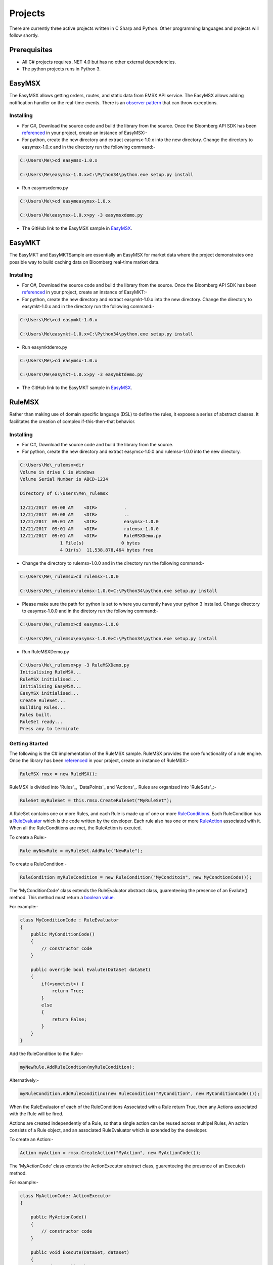 ########
Projects
########
There are currently three active projects written in C Sharp and Python. Other programming languages and projects will follow shortly.


Prerequisites
=============
* All C# projects requires .NET 4.0 but has no other external dependencies. 
* The python projects runs in Python 3. 


EasyMSX
=======
The EasyMSX allows getting orders, routes, and static data from EMSX API service. The EasyMSX allows adding notification handler on the real-time events. There is an `observer pattern`_ that can throw exceptions. 

.. _observer pattern: https://en.wikipedia.org/wiki/Observer_pattern


Installing
----------
* For C#, Download the source code and build the library from the source. Once the Bloomberg API SDK has been `referenced`_ in your project, create an instance of EasyMSX:-

* For python, create the new directory and extract easymsx-1.0.x into the new directory. Change the directory to easymsx-1.0.x and in the directory run the following command:-

.. code-block:: none

	C:\Users\Me\>cd easymsx-1.0.x

	C:\Users\Me\easymsx-1.0.x>C:\Python34\python.exe setup.py install

* Run easymsxdemo.py

.. code-block:: none

	C:\Users\Me\>cd easymeasymsx-1.0.x

	C:\Users\Me\easymsx-1.0.x>py -3 easymsxdemo.py

* The GitHub link to the EasyMSX sample in `EasyMSX`_.

.. _referenced: https://easymsx.readthedocs.io/en/latest/resources.html#net-reference-for-rulemsx-project
.. _EasyMSX: https://github.com/tkim/EasyMSXRepository


EasyMKT
=======
The EasyMKT and EasyMKTSample are essentially an EasyMSX for market data where the project demonstrates one possible way to build caching data on Bloomberg real-time market data.


Installing
----------
* For C#, Download the source code and build the library from the source. Once the Bloomberg API SDK has been `referenced`_ in your project, create an instance of EasyMKT:-

* For python, create the new directory and extract easymkt-1.0.x into the new directory. Change the directory to easymkt-1.0.x and in the directory run the following command:-

.. code-block:: none

	C:\Users\Me\>cd easymkt-1.0.x

	C:\Users\Me\easymkt-1.0.x>C:\Python34\python.exe setup.py install


* Run easymktdemo.py

.. code-block:: none

	C:\Users\Me\>cd easymsx-1.0.x

	C:\Users\Me\easymkt-1.0.x>py -3 easymktdemo.py

* The GitHub link to the EasyMKT sample in `EasyMSX`_.

.. _referenced: https://easymsx.readthedocs.io/en/latest/resources.html#net-reference-for-rulemsx-project
.. _EasyMSX: https://github.com/tkim/EasyMSXRepository


RuleMSX
=======
Rather than making use of domain specific language (DSL) to define the rules, it exposes a series of abstract classes. It facilitates the creation of complex if-this-then-that behavior.


Installing
----------
* For C#, Download the source code and build the library from the source. 

* For python, create the new directory and extract easymsx-1.0.0 and rulemsx-1.0.0 into the new directory.

.. code-block:: none

	C:\Users\Me\_rulemsx>dir
 	Volume in drive C is Windows
 	Volume Serial Number is ABCD-1234

 	Directory of C:\Users\Me\_rulemsx

	12/21/2017  09:08 AM    <DIR>          .
	12/21/2017  09:08 AM    <DIR>          ..
	12/21/2017  09:01 AM    <DIR>          easymsx-1.0.0
	12/21/2017  09:01 AM    <DIR>          rulemsx-1.0.0
	12/21/2017  09:01 AM    <DIR>          RuleMSXDemo.py
	               1 File(s)              0 bytes
	               4 Dir(s)  11,538,878,464 bytes free


* Change the directory to rulemsx-1.0.0 and in the directory run the following command:-

.. code-block:: none

	C:\Users\Me\_rulemsx>cd rulemsx-1.0.0

	C:\Users\Me\_rulemsx\rulemsx-1.0.0>C:\Python34\python.exe setup.py install

* Please make sure the path for python is set to where you currently have your python 3 installed. Change directory to easymsx-1.0.0 and in the diretory run the following command:-

.. code-block:: none
	
	C:\Users\Me\_rulemsx>cd easymsx-1.0.0

	C:\Users\Me\_rulemsx\easymsx-1.0.0>C:\Python34\python.exe setup.py install

* Run RuleMSXDemo.py

.. code-block:: none
	
	C:\Users\Me\_rulemsx>py -3 RuleMSXDemo.py
	Initialising RuleMSX...
	RuleMSX initialised...
	Initialising EasyMSX...
	EasyMSX initialised...
	Create RuleSet...
	Building Rules...
	Rules built.
	RuleSet ready...
	Press any to terminate


Getting Started
---------------
The following is the C# implementation of the RuleMSX sample. RuleMSX provides the core functionality of a rule engine. Once the library has been `referenced`_ in your project, create an instance of RuleMSX:-

.. _referenced: https://easymsx.readthedocs.io/en/latest/resources.html#net-reference-for-rulemsx-project

.. code-block:: c#

    RuleMSX rmsx = new RuleMSX();


RuleMSX is divided into 'Rules'_, 'DataPoints'_ and 'Actions'_. Rules are organized into 'RuleSets'_:-

.. _Rules: https://easymsx.readthedocs.io/en/latest/resources.html#rules
.. _Actions: https://easymsx.readthedocs.io/en/latest/resources.html#rules
.. _RuleSets: https://easymsx.readthedocs.io/en/latest/resources.html#rulesets


.. code-block:: c#

    RuleSet myRuleSet = this.rmsx.CreateRuleSet("MyRuleSet");

A RuleSet contains one or more Rules, and each Rule is made up of one or more `RuleConditions`_. Each RuleCondition has a `RuleEvaluator`_ which is the code written by the developer. Each rule also has one or more `RuleAction`_ associated with it. When all the RuleConditions are met, the RuleAction is excuted.

.. _RuleConditions: https://easymsx.readthedocs.io/en/latest/resources.html#ruleconditions
.. _RuleEvaluator: https://easymsx.readthedocs.io/en/latest/resources.html#ruleevaluator
.. _RuleAction: https://easymsx.readthedocs.io/en/latest/resources.html#ruleactions


To create a Rule:-

.. code-block:: c#

    Rule myNewRule = myRuleSet.AddRule("NewRule");



To create a RuleCondition:-

.. code-block:: c#

    RuleCondition myRuleCondition = new RuleCondition("MyConditoin", new MyCondtionCode());

The 'MyConditionCode' class extends the RuleEvaluator abstract class, guarenteeing the presence of an Evalute() method. This method must return a `boolean value`_.

.. _boolean value: https://en.wikipedia.org/wiki/Boolean_data_type

For example:-

.. code-block:: c#

    class MyConditionCode : RuleEvaluator
    {
        public MyConditionCode()
        {
            // constructor code
        }

        public override bool Evalute(DataSet dataSet)
        {
            if(<sometest>) {
                return True;
            }
            else 
            {
                return False;
            }
        }
    }


Add the RuleCondition to the Rule:-

.. code-block:: c#

    myNewRule.AddRuleCondtion(myRuleCondition);


Alternatively:-

.. code-block:: c#

    myRuleCondition.AddRuleConditino(new RuleCondition("MyCondition", new MyConditionCode()));


When the RuleEvaluator of each of the RuleConditions Associated with a Rule return True, then any Actions associated with the Rule will be fired.

Actions are created independently of a Rule, so that a single action can be reused across multipel Rules, An action consists of a Rule object, and an associated RuleEvaluator which is extended by the developer.

To create an Action:-

.. code-block:: c#

    Action myAction = rmsx.CreateAction("MyAction", new MyActionCode());

The 'MyActionCode' class extends the ActionExecutor abstract class, guarenteeing the presence of an Execute() method.

For example:-

.. code-block:: c#

    class MyActionCode: ActionExecutor
    {

        public MyActionCode()
        {
            // constructor code
        }

        public void Execute(DataSet, dataset)
        {
            // do something here
        }
    }


Add the Action to the Rule:-

.. code-block:: c#

    myNewRule.AddAction(myAction);

Alternatively:-

.. code-block:: c#

    myNewRule.AddAction(rmsx.CreateAction("MyAction", new MyActionCode()));

The data to be processed is a RuleSet is defined as 'DataPoints'_, which are organized into 'DataSets'_.

A DataPoint is a single named item of data that has an assocated DataPointSource. The DataPointSource is an abstract class that the developer extends, which guarentees teh presense of a GetValue() method. Think of the DataSet as an object with properties. Think of the DataSet as a collection of DataPoints, each of which is a key-value pair. 

.. _DataPoints: https://easymsx.readthedocs.io/en/latest/resources.html#datapoints
.. _DataSets: https://easymsx.readthedocs.io/en/latest/resources.html#datasets


You submit a DataSet for execution by a RuleSet's execution agent, as follows:-

.. code-block:: c#

    myRuleSet.execute(myDataSet);

To create a DataSet:-

.. code-block:: c#

    DataSet myDataSet = rmsx.CreateDataSet("<some unique name>");


To create a DataPoint, you first need to create a `DataPointSource`_. This is done by creating a class that extends DataPointSource:-

.. _DataPointSource: https://easymsx.readthedocs.io/en/latest/resources.html#datapointsource

.. code-block:: c#

    private class ConstantDataPointSource : DataPointSource
    {
        string retValue;

        public TestDataPointSource(string retValule)
        {
            this.retValue = retValue;
        }
        public override object GetValue()
        {
            return retValue;
        }
    }


An instance of thi sclass will return the value that was passesd to the constructor whenever the GetValue() method is called. 

Create the DataPoint as follows:-

.. code-block:: c#

    DataPoint myDataPoint = new ConstantDataPointSource("Return this!");

Add the DataPoint to the DataSet:-

.. code-block:: c#

    myDataSet.AddDataPoint("DataPoint1", myDataPoint);

Alternatively:-

.. code-block:: c#

    myDataSet.AddDataPoint("DataPoint1", new ConstantDataPointSource("Return this!"));


Operation
---------
The `execution agent`_ that underlies a RuleSet operates in its own thread. When a RuleSets Execute() method is first invoked, the execution agent is created. Thereafter, any further calls to Execute() will result in the DataSet simply being passed to the already running agent.

When a DataSet is ingested by the execution agent, all the Rules will be tested. Once a rule is tested, it will not be tested again, unless it is re-introduced. This happesn when a RuleCondition whin the rule has a delcared dependency on a DataPoint whos DataPointSource has been marked as stale. This is done on the client side, by calling SetStale() on a DataPointSource object. Any Rule that has a dependency on that DataPoint will be re-introduced into the queue of Rules to be tested.

This means that RuleCondition can be created that depends on  the value of a variable or field that will change over time. When the rule is fist tested, perhpas the value is in a state that means that the Evaluate() method will return False. However, it may change later. The rule will not be tested again under normal circumstances. But if the variable or field changes values, simply call the SetStale() method on the DataPointSource object, and any and all Rules which have a RuleCondition that depends on its value will be re-tested. This means that the RuleCondition may now return True, and the associated ActionExecutor of Rule will be fired. 

.. _execution agent: https://easymsx.readthedocs.io/en/latest/resources.html#the-executionagent-process

Tests 
-----
NUnit unit tests, as well as integration tests, are included in the project.

Deployment
----------
Simply distribute the library with any application distribution.

License
-------
This project is under the MIT License - see the License file for details.

